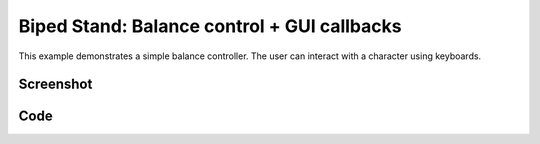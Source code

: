 Biped Stand: Balance control + GUI callbacks
====================================================
This example demonstrates a simple balance controller.
The user can interact with a character using keyboards.



Screenshot
^^^^^^^^^^^^

.. image:: images/biped_stand.png

Code
^^^^^^^^^^^^

.. code-block:: python
   :linenos:

    import pydart2 as pydart
    import numpy as np


    class Controller:
        def __init__(self, skel, h):
            self.h = h
            self.skel = skel
            ndofs = self.skel.ndofs
            self.qhat = self.skel.q
            self.Kp = np.diagflat([0.0] * 6 + [400.0] * (ndofs - 6))
            self.Kd = np.diagflat([0.0] * 6 + [40.0] * (ndofs - 6))
            self.preoffset = 0.0

        def compute(self):
            skel = self.skel

            # Algorithm:
            # Stable Proportional-Derivative Controllers.
            # Jie Tan, Karen Liu, Greg Turk
            # IEEE Computer Graphics and Applications, 31(4), 2011.

            invM = np.linalg.inv(skel.M + self.Kd * self.h)
            p = -self.Kp.dot(skel.q + skel.dq * self.h - self.qhat)
            d = -self.Kd.dot(skel.dq)
            qddot = invM.dot(-skel.c + p + d + skel.constraint_forces())
            tau = p + d - self.Kd.dot(qddot) * self.h

            # Check the balance
            COP = skel.body('h_heel_left').to_world([0.05, 0, 0])
            offset = skel.C[0] - COP[0]
            preoffset = self.preoffset

            # Adjust the target pose -- translated from bipedStand app of DART
            foot = skel.dof_indices(["j_heel_left_1", "j_toe_left",
                                     "j_heel_right_1", "j_toe_right"])
            if 0.0 < offset < 0.1:
                k1, k2, kd = 200.0, 100.0, 10.0
                k = np.array([-k1, -k2, -k1, -k2])
                tau[foot] += k * offset + kd * (preoffset - offset) * np.ones(4)
                self.preoffset = offset
            elif -0.2 < offset < -0.05:
                k1, k2, kd = 2000.0, 100.0, 100.0
                k = np.array([-k1, -k2, -k1, -k2])
                tau[foot] += k * offset + kd * (preoffset - offset) * np.ones(4)
                self.preoffset = offset

            # Make sure the first six are zero
            tau[:6] = 0
            return tau


    class MyWorld(pydart.World):
        def __init__(self, ):
            """
            """
            pydart.World.__init__(self, 1.0 / 2000.0, './data/skel/fullbody1.skel')
            self.force = None
            self.duration = 0

        def on_step_event(self, ):
            if self.force is not None and self.duration >= 0:
                self.duration -= 1
                self.skeletons[1].body('h_spine').add_ext_force(self.force)

        def on_key_event(self, key):
            if key == '1':
                self.force = np.array([50.0, 0.0, 0.0])
                self.duration = 100
                print('push backward: f = %s' % self.force)
            elif key == '2':
                self.force = np.array([-50.0, 0.0, 0.0])
                self.duration = 100
                print('push backward: f = %s' % self.force)

        def render_with_ri(self, ri):
            if self.force is not None and self.duration >= 0:
                p0 = self.skeletons[1].body('h_spine').C
                p1 = p0 + 0.01 * self.force
                ri.set_color(1.0, 0.0, 0.0)
                ri.render_arrow(p0, p1, r_base=0.05, head_width=0.1, head_len=0.1)


    if __name__ == '__main__':
        print('Example: bipedStand')

        pydart.init()
        print('pydart initialization OK')

        world = MyWorld()
        print('MyWorld  OK')

        # Use SkelVector to configure the initial pose
        skel = world.skeletons[1]
        q = skel.q
        q["j_pelvis_pos_y"] = -0.05
        q["j_pelvis_rot_y"] = -0.2
        q["j_thigh_left_z", "j_shin_left", "j_heel_left_1"] = 0.15, -0.4, 0.25
        q["j_thigh_right_z", "j_shin_right", "j_heel_right_1"] = 0.15, -0.4, 0.25
        q["j_abdomen_2"] = 0.0
        skel.set_positions(q)
        print('skeleton position OK')

        # Initialize the controller
        skel.set_controller(Controller(skel, world.dt))
        print('create controller OK')

        print("'1'--'2': programmed interaction")
        print("    '1': push forward")
        print("    '2': push backward")
        pydart.gui.viewer.launch(world)
